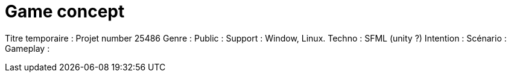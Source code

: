 = Game concept

:hp-tags: conception
Titre temporaire : Projet number 25486
Genre : 
Public : 
Support : Window, Linux.
Techno : SFML (unity ?)
Intention : 
Scénario : 
Gameplay : 